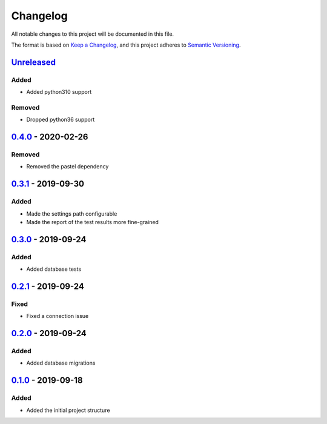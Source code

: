 =========
Changelog
=========

All notable changes to this project will be documented in this file.

The format is based on `Keep a Changelog`_, and this project adheres to `Semantic Versioning`_.

`Unreleased`_
-------------

Added
^^^^^
* Added python310 support

Removed
^^^^^^^
* Dropped python36 support

`0.4.0`_ - 2020-02-26
---------------------

Removed
^^^^^^^
* Removed the pastel dependency

`0.3.1`_ - 2019-09-30
---------------------

Added
^^^^^
* Made the settings path configurable
* Made the report of the test results more fine-grained

`0.3.0`_ - 2019-09-24
---------------------

Added
^^^^^
* Added database tests

`0.2.1`_ - 2019-09-24
---------------------

Fixed
^^^^^
* Fixed a connection issue

`0.2.0`_ - 2019-09-24
---------------------

Added
^^^^^
* Added database migrations

`0.1.0`_ - 2019-09-18
---------------------

Added
^^^^^
* Added the initial project structure


.. _`unreleased`: https://github.com/spapanik/saitama/compare/v0.4.0...master
.. _`0.4.0`: https://github.com/spapanik/saitama/compare/v0.3.1...v0.4.0
.. _`0.3.1`: https://github.com/spapanik/saitama/compare/v0.3.0...v0.3.1
.. _`0.3.0`: https://github.com/spapanik/saitama/compare/v0.2.1...v0.3.0
.. _`0.2.1`: https://github.com/spapanik/saitama/compare/v0.2.0...v0.2.1
.. _`0.2.0`: https://github.com/spapanik/saitama/compare/v0.1.0...v0.2.0
.. _`0.1.0`: https://github.com/spapanik/saitama/releases/tag/v0.1.0

.. _`Keep a Changelog`: https://keepachangelog.com/en/1.0.0/
.. _`Semantic Versioning`: https://semver.org/spec/v2.0.0.html
